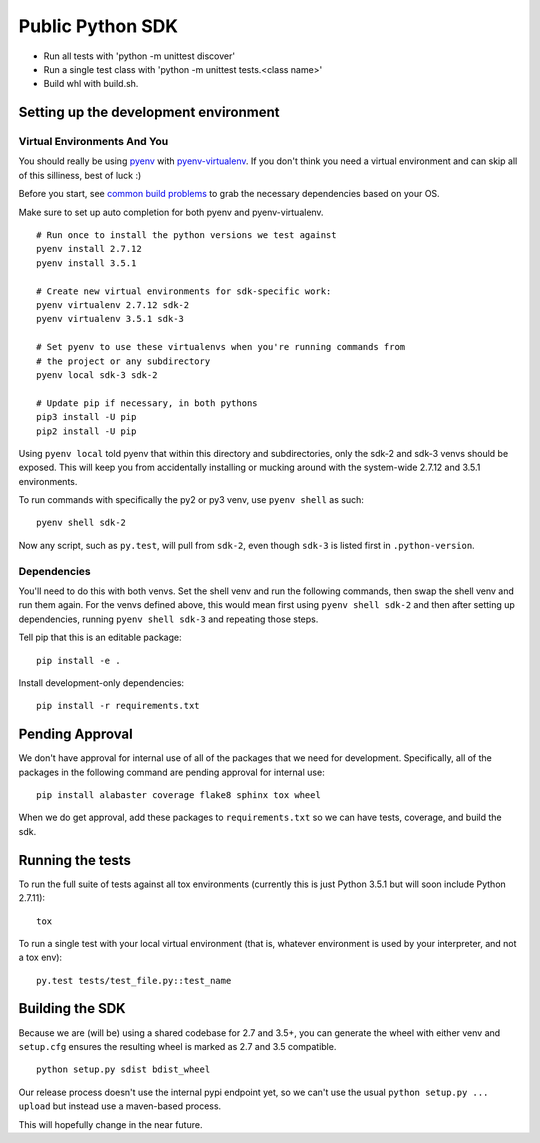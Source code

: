 Public Python SDK
^^^^^^^^^^^^^^^^^

- Run all tests with 'python -m unittest discover'
- Run a single test class with 'python -m unittest tests.<class name>'
- Build whl with build.sh.

Setting up the development environment
======================================

Virtual Environments And You
----------------------------

You should really be using pyenv_ with pyenv-virtualenv_.  If you don't think
you need a virtual environment and can skip all of this silliness, best of luck
:)

Before you start, see `common build problems`_ to grab the necessary dependencies based on your OS.

.. _pyenv: https://github.com/yyuu/pyenv#installation
.. _pyenv-virtualenv: https://github.com/yyuu/pyenv-virtualenv#installation
.. _common build problems: https://github.com/yyuu/pyenv/wiki/Common-build-problems

Make sure to set up auto completion for both pyenv and pyenv-virtualenv.

::

    # Run once to install the python versions we test against
    pyenv install 2.7.12
    pyenv install 3.5.1
    
    # Create new virtual environments for sdk-specific work:
    pyenv virtualenv 2.7.12 sdk-2
    pyenv virtualenv 3.5.1 sdk-3
    
    # Set pyenv to use these virtualenvs when you're running commands from
    # the project or any subdirectory
    pyenv local sdk-3 sdk-2
    
    # Update pip if necessary, in both pythons
    pip3 install -U pip
    pip2 install -U pip


Using ``pyenv local`` told pyenv that within this directory and subdirectories, only the sdk-2
and sdk-3 venvs should be exposed.  This will keep you from accidentally installing or mucking
around with the system-wide 2.7.12 and 3.5.1 environments.

To run commands with specifically the py2 or py3 venv, use ``pyenv shell`` as such::

    pyenv shell sdk-2

Now any script, such as ``py.test``, will pull from ``sdk-2``, even though
``sdk-3`` is listed first in ``.python-version``.

Dependencies
------------

You'll need to do this with both venvs.  Set the shell venv and run the
following commands, then swap the shell venv and run them again.  For
the venvs defined above, this would mean first using ``pyenv shell sdk-2``
and then after setting up dependencies, running ``pyenv shell sdk-3`` and
repeating those steps.

Tell pip that this is an editable package::

    pip install -e .

Install development-only dependencies::

    pip install -r requirements.txt


Pending Approval
================

We don't have approval for internal use of all of the packages that we need for development.
Specifically, all of the packages in the following command are pending approval for internal use::

    pip install alabaster coverage flake8 sphinx tox wheel

When we do get approval, add these packages to ``requirements.txt`` so we can have tests, coverage, and build the sdk.

Running the tests
=================

To run the full suite of tests against all tox environments (currently
this is just Python 3.5.1 but will soon include Python 2.7.11)::

    tox

To run a single test with your local virtual environment (that is,
whatever environment is used by your interpreter, and not a tox env)::

    py.test tests/test_file.py::test_name

Building the SDK
================

Because we are (will be) using a shared codebase for 2.7 and 3.5+, you
can generate the wheel with either venv and ``setup.cfg`` ensures the
resulting wheel is marked as 2.7 and 3.5 compatible.

::

    python setup.py sdist bdist_wheel

Our release process doesn't use the internal pypi endpoint yet, so we
can't use the usual ``python setup.py ... upload`` but instead use a
maven-based process.

This will hopefully change in the near future.